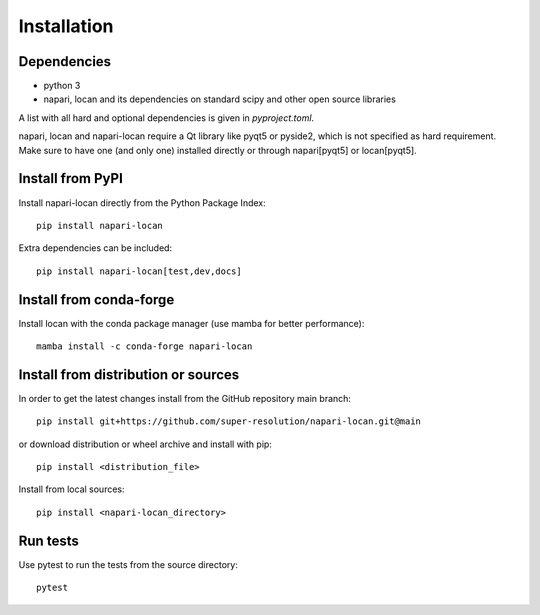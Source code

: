 .. _installation:

===========================
Installation
===========================

Dependencies
------------

* python 3
* napari, locan and its dependencies on standard scipy
  and other open source libraries


A list with all hard and optional dependencies is given in `pyproject.toml`.

napari, locan and napari-locan require a Qt library like pyqt5 or pyside2,
which is not specified as hard requirement.
Make sure to have one (and only one) installed directly or through napari[pyqt5]
or locan[pyqt5].

Install from PyPI
------------------------------

Install napari-locan directly from the Python Package Index::

    pip install napari-locan

Extra dependencies can be included::

    pip install napari-locan[test,dev,docs]

Install from conda-forge
------------------------------

Install locan with the conda package manager (use mamba for better performance)::

    mamba install -c conda-forge napari-locan


Install from distribution or sources
-------------------------------------

In order to get the latest changes install from the GitHub repository
main branch::

    pip install git+https://github.com/super-resolution/napari-locan.git@main

or download distribution or wheel archive and install with pip::

    pip install <distribution_file>

Install from local sources::

    pip install <napari-locan_directory>

Run tests
-----------------------

Use pytest to run the tests from the source directory::

    pytest
